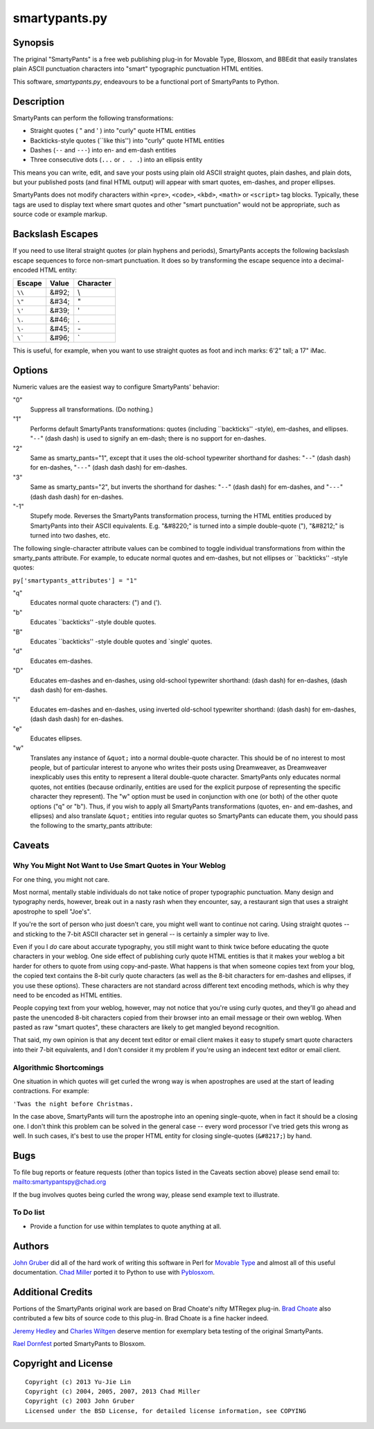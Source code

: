 ==============
smartypants.py
==============

Synopsis
========

The priginal "SmartyPants" is a free web publishing plug-in for Movable Type,
Blosxom, and BBEdit that easily translates plain ASCII punctuation characters
into "smart" typographic punctuation HTML entities.

This software, *smartypants.py*, endeavours to be a functional port of
SmartyPants to Python.


Description
===========

SmartyPants can perform the following transformations:

- Straight quotes ( " and ' ) into "curly" quote HTML entities
- Backticks-style quotes (\`\`like this'') into "curly" quote HTML entities
- Dashes (``--`` and ``---``) into en- and em-dash entities
- Three consecutive dots (``...`` or ``. . .``) into an ellipsis entity

This means you can write, edit, and save your posts using plain old
ASCII straight quotes, plain dashes, and plain dots, but your published
posts (and final HTML output) will appear with smart quotes, em-dashes,
and proper ellipses.

SmartyPants does not modify characters within ``<pre>``, ``<code>``, ``<kbd>``,
``<math>`` or ``<script>`` tag blocks. Typically, these tags are used to
display text where smart quotes and other "smart punctuation" would not be
appropriate, such as source code or example markup.


Backslash Escapes
=================

If you need to use literal straight quotes (or plain hyphens and
periods), SmartyPants accepts the following backslash escape sequences
to force non-smart punctuation. It does so by transforming the escape
sequence into a decimal-encoded HTML entity:

+--------+-------+-----------+
| Escape | Value | Character |
+========+=======+===========+
| ``\\`` | &#92; | \\        |
+--------+-------+-----------+
| ``\"`` | &#34; | "         |
+--------+-------+-----------+
| ``\'`` | &#39; | '         |
+--------+-------+-----------+
| ``\.`` | &#46; | .         |
+--------+-------+-----------+
| ``\-`` | &#45; | \-        |
+--------+-------+-----------+
| ``\``` | &#96; | \`        |
+--------+-------+-----------+

This is useful, for example, when you want to use straight quotes as
foot and inch marks: 6'2" tall; a 17" iMac.

Options
=======

Numeric values are the easiest way to configure SmartyPants' behavior:

"0"
    Suppress all transformations. (Do nothing.)
"1"
    Performs default SmartyPants transformations: quotes (including
    \`\`backticks'' -style), em-dashes, and ellipses. "``--``" (dash dash)
    is used to signify an em-dash; there is no support for en-dashes.

"2"
    Same as smarty_pants="1", except that it uses the old-school typewriter
    shorthand for dashes:  "``--``" (dash dash) for en-dashes, "``---``"
    (dash dash dash)
    for em-dashes.

"3"
    Same as smarty_pants="2", but inverts the shorthand for dashes:
    "``--``" (dash dash) for em-dashes, and "``---``" (dash dash dash) for
    en-dashes.

"-1"
    Stupefy mode. Reverses the SmartyPants transformation process, turning
    the HTML entities produced by SmartyPants into their ASCII equivalents.
    E.g.  "&#8220;" is turned into a simple double-quote ("), "&#8212;" is
    turned into two dashes, etc.


The following single-character attribute values can be combined to toggle
individual transformations from within the smarty_pants attribute. For
example, to educate normal quotes and em-dashes, but not ellipses or
\`\`backticks'' -style quotes:

``py['smartypants_attributes'] = "1"``

"q"
    Educates normal quote characters: (") and (').

"b"
    Educates \`\`backticks'' -style double quotes.

"B"
    Educates \`\`backticks'' -style double quotes and \`single' quotes.

"d"
    Educates em-dashes.

"D"
    Educates em-dashes and en-dashes, using old-school typewriter shorthand:
    (dash dash) for en-dashes, (dash dash dash) for em-dashes.

"i"
    Educates em-dashes and en-dashes, using inverted old-school typewriter
    shorthand: (dash dash) for em-dashes, (dash dash dash) for en-dashes.

"e"
    Educates ellipses.

"w"
    Translates any instance of ``&quot;`` into a normal double-quote character.
    This should be of no interest to most people, but of particular interest
    to anyone who writes their posts using Dreamweaver, as Dreamweaver
    inexplicably uses this entity to represent a literal double-quote
    character. SmartyPants only educates normal quotes, not entities (because
    ordinarily, entities are used for the explicit purpose of representing the
    specific character they represent). The "w" option must be used in
    conjunction with one (or both) of the other quote options ("q" or "b").
    Thus, if you wish to apply all SmartyPants transformations (quotes, en-
    and em-dashes, and ellipses) and also translate ``&quot;`` entities into
    regular quotes so SmartyPants can educate them, you should pass the
    following to the smarty_pants attribute:


Caveats
=======

Why You Might Not Want to Use Smart Quotes in Your Weblog
---------------------------------------------------------

For one thing, you might not care.

Most normal, mentally stable individuals do not take notice of proper
typographic punctuation. Many design and typography nerds, however, break
out in a nasty rash when they encounter, say, a restaurant sign that uses
a straight apostrophe to spell "Joe's".

If you're the sort of person who just doesn't care, you might well want to
continue not caring. Using straight quotes -- and sticking to the 7-bit
ASCII character set in general -- is certainly a simpler way to live.

Even if you I *do* care about accurate typography, you still might want to
think twice before educating the quote characters in your weblog. One side
effect of publishing curly quote HTML entities is that it makes your
weblog a bit harder for others to quote from using copy-and-paste. What
happens is that when someone copies text from your blog, the copied text
contains the 8-bit curly quote characters (as well as the 8-bit characters
for em-dashes and ellipses, if you use these options). These characters
are not standard across different text encoding methods, which is why they
need to be encoded as HTML entities.

People copying text from your weblog, however, may not notice that you're
using curly quotes, and they'll go ahead and paste the unencoded 8-bit
characters copied from their browser into an email message or their own
weblog. When pasted as raw "smart quotes", these characters are likely to
get mangled beyond recognition.

That said, my own opinion is that any decent text editor or email client
makes it easy to stupefy smart quote characters into their 7-bit
equivalents, and I don't consider it my problem if you're using an
indecent text editor or email client.


Algorithmic Shortcomings
------------------------

One situation in which quotes will get curled the wrong way is when
apostrophes are used at the start of leading contractions. For example:

``'Twas the night before Christmas.``

In the case above, SmartyPants will turn the apostrophe into an opening
single-quote, when in fact it should be a closing one. I don't think
this problem can be solved in the general case -- every word processor
I've tried gets this wrong as well. In such cases, it's best to use the
proper HTML entity for closing single-quotes (``&#8217;``) by hand.


Bugs
====

To file bug reports or feature requests (other than topics listed in the
Caveats section above) please send email to: mailto:smartypantspy@chad.org

If the bug involves quotes being curled the wrong way, please send example
text to illustrate.

To Do list
----------

- Provide a function for use within templates to quote anything at all.


Authors
=======

`John Gruber`_ did all of the hard work of writing this software in Perl for
`Movable Type`_ and almost all of this useful documentation.  `Chad Miller`_
ported it to Python to use with Pyblosxom_.


Additional Credits
==================

Portions of the SmartyPants original work are based on Brad Choate's nifty
MTRegex plug-in.  `Brad Choate`_ also contributed a few bits of source code to
this plug-in.  Brad Choate is a fine hacker indeed.

`Jeremy Hedley`_ and `Charles Wiltgen`_ deserve mention for exemplary beta
testing of the original SmartyPants.

`Rael Dornfest`_ ported SmartyPants to Blosxom.

.. _Brad Choate: http://bradchoate.com/
.. _Jeremy Hedley: http://antipixel.com/
.. _Charles Wiltgen: http://playbacktime.com/
.. _Rael Dornfest: http://raelity.org/


Copyright and License
=====================

::

  Copyright (c) 2013 Yu-Jie Lin
  Copyright (c) 2004, 2005, 2007, 2013 Chad Miller
  Copyright (c) 2003 John Gruber
  Licensed under the BSD License, for detailed license information, see COPYING

.. _John Gruber: http://daringfireball.net/
.. _Chad Miller: http://web.chad.org/

.. _Pyblosxom: http://roughingit.subtlehints.net/pyblosxom
.. _SmartyPants: http://daringfireball.net/projects/smartypants/
.. _Movable Type: http://www.movabletype.org/
